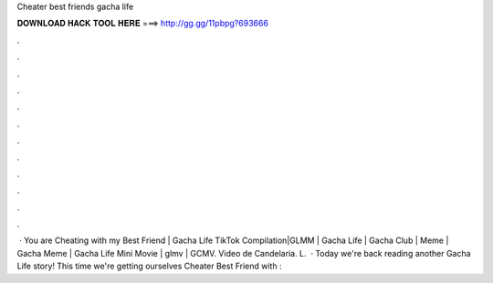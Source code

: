 Cheater best friends gacha life

𝐃𝐎𝐖𝐍𝐋𝐎𝐀𝐃 𝐇𝐀𝐂𝐊 𝐓𝐎𝐎𝐋 𝐇𝐄𝐑𝐄 ===> http://gg.gg/11pbpg?693666

.

.

.

.

.

.

.

.

.

.

.

.

 · You are Cheating with my Best Friend | Gacha Life TikTok Compilation|GLMM | Gacha Life | Gacha Club | Meme | Gacha Meme | Gacha Life Mini Movie | glmv | GCMV. Video de Candelaria. L.  · Today we're back reading another Gacha Life story! This time we're getting ourselves Cheater Best Friend with : 
